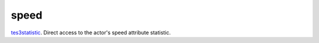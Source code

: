 speed
====================================================================================================

`tes3statistic`_. Direct access to the actor's speed attribute statistic.

.. _`tes3statistic`: ../../../lua/type/tes3statistic.html
